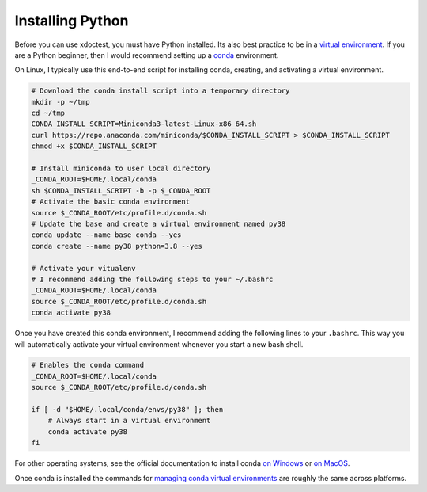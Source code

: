 Installing Python 
=================

Before you can use xdoctest, you must have Python installed. Its also best
practice to be in a `virtual environment <https://realpython.com/effective-python-environment/>`_.
If you are a Python beginner, then I would recommend setting up a 
`conda <https://docs.conda.io/en/latest/>`_ environment. 


On Linux, I typically use this end-to-end script for installing conda,
creating, and activating a virtual environment.

.. code:: bash

    # Download the conda install script into a temporary directory
    mkdir -p ~/tmp
    cd ~/tmp
    CONDA_INSTALL_SCRIPT=Miniconda3-latest-Linux-x86_64.sh
    curl https://repo.anaconda.com/miniconda/$CONDA_INSTALL_SCRIPT > $CONDA_INSTALL_SCRIPT
    chmod +x $CONDA_INSTALL_SCRIPT

    # Install miniconda to user local directory
    _CONDA_ROOT=$HOME/.local/conda
    sh $CONDA_INSTALL_SCRIPT -b -p $_CONDA_ROOT
    # Activate the basic conda environment
    source $_CONDA_ROOT/etc/profile.d/conda.sh
    # Update the base and create a virtual environment named py38
    conda update --name base conda --yes 
    conda create --name py38 python=3.8 --yes 

    # Activate your vitualenv
    # I recommend adding the following steps to your ~/.bashrc
    _CONDA_ROOT=$HOME/.local/conda
    source $_CONDA_ROOT/etc/profile.d/conda.sh
    conda activate py38

Once you have created this conda environment, I recommend adding the following
lines to your ``.bashrc``. This way you will automatically activate your
virtual environment whenever you start a new bash shell.

.. code:: bash

    # Enables the conda command
    _CONDA_ROOT=$HOME/.local/conda
    source $_CONDA_ROOT/etc/profile.d/conda.sh

    if [ -d "$HOME/.local/conda/envs/py38" ]; then
        # Always start in a virtual environment
        conda activate py38
    fi


For other operating systems, see the official documentation to install conda 
`on Windows <https://docs.conda.io/projects/conda/en/latest/user-guide/install/windows.html>`_ or 
`on MacOS <https://docs.conda.io/projects/conda/en/latest/user-guide/install/macos.html>`_.


Once conda is installed the commands for `managing conda virtual environments <https://docs.conda.io/projects/conda/en/latest/user-guide/tasks/manage-environments.html#>`_ are roughly the same across platforms. 
